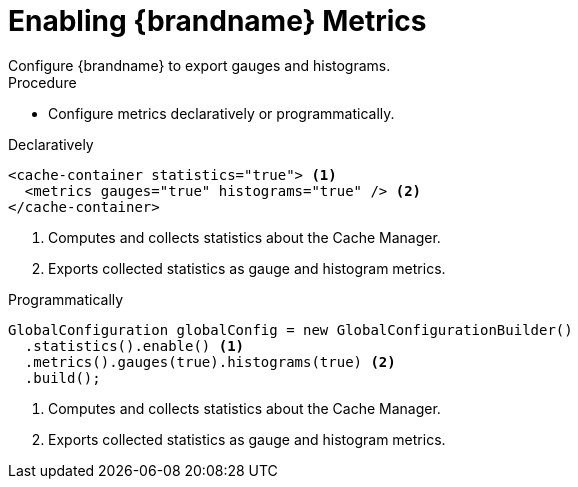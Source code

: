 [id='configure_metrics-{context}']
= Enabling {brandname} Metrics
Configure {brandname} to export gauges and histograms.

.Procedure

* Configure metrics declaratively or programmatically.

.Declaratively

[source,xml,options="nowrap",subs=attributes+]
----
<cache-container statistics="true"> <1>
  <metrics gauges="true" histograms="true" /> <2>
</cache-container>
----

<1> Computes and collects statistics about the Cache Manager.
<2> Exports collected statistics as gauge and histogram metrics.

.Programmatically

[source,java]
----
GlobalConfiguration globalConfig = new GlobalConfigurationBuilder()
  .statistics().enable() <1>
  .metrics().gauges(true).histograms(true) <2>
  .build();
----

<1> Computes and collects statistics about the Cache Manager.
<2> Exports collected statistics as gauge and histogram metrics.
